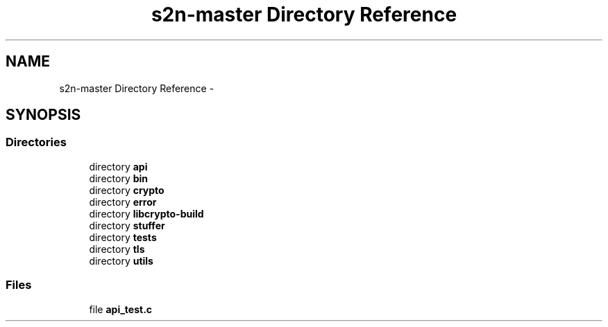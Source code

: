 .TH "s2n-master Directory Reference" 3 "Fri Aug 19 2016" "s2n-doxygen-full" \" -*- nroff -*-
.ad l
.nh
.SH NAME
s2n-master Directory Reference \- 
.SH SYNOPSIS
.br
.PP
.SS "Directories"

.in +1c
.ti -1c
.RI "directory \fBapi\fP"
.br
.ti -1c
.RI "directory \fBbin\fP"
.br
.ti -1c
.RI "directory \fBcrypto\fP"
.br
.ti -1c
.RI "directory \fBerror\fP"
.br
.ti -1c
.RI "directory \fBlibcrypto\-build\fP"
.br
.ti -1c
.RI "directory \fBstuffer\fP"
.br
.ti -1c
.RI "directory \fBtests\fP"
.br
.ti -1c
.RI "directory \fBtls\fP"
.br
.ti -1c
.RI "directory \fButils\fP"
.br
.in -1c
.SS "Files"

.in +1c
.ti -1c
.RI "file \fBapi_test\&.c\fP"
.br
.in -1c
